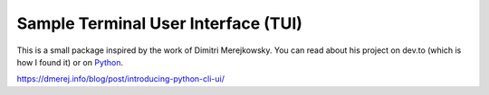Sample Terminal User Interface (TUI)
====================================

This is a small package inspired by the work of Dimitri Merejkowsky. 
You can read about his project on dev.to (which is how I found it) or on 
`Python <http://www.python.org/>`_.

https://dmerej.info/blog/post/introducing-python-cli-ui/